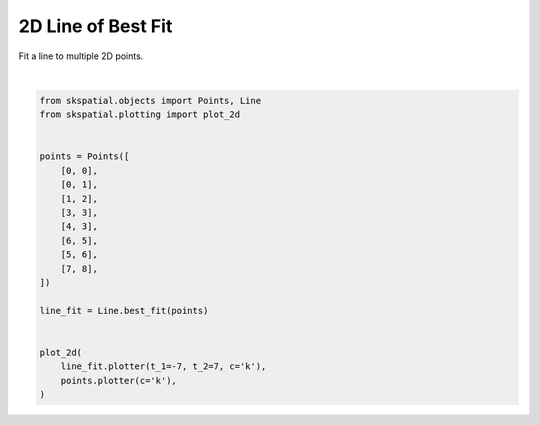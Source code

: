 .. only:: html

    .. note::
        :class: sphx-glr-download-link-note

        Click :ref:`here <sphx_glr_download_gallery_fitting_plot_line_2d.py>`     to download the full example code
    .. rst-class:: sphx-glr-example-title

    .. _sphx_glr_gallery_fitting_plot_line_2d.py:


2D Line of Best Fit
===================

Fit a line to multiple 2D points.



.. image:: /gallery/fitting/images/sphx_glr_plot_line_2d_001.png
    :alt: plot line 2d
    :class: sphx-glr-single-img


.. rst-class:: sphx-glr-script-out

 Out:

 .. code-block:: none


    (<Figure size 640x480 with 1 Axes>, <matplotlib.axes._subplots.AxesSubplot object at 0x7fdcf66529d0>)





|


.. code-block:: default

    from skspatial.objects import Points, Line
    from skspatial.plotting import plot_2d


    points = Points([
        [0, 0],
        [0, 1],
        [1, 2],
        [3, 3],
        [4, 3],
        [6, 5],
        [5, 6],
        [7, 8],
    ])

    line_fit = Line.best_fit(points)


    plot_2d(
        line_fit.plotter(t_1=-7, t_2=7, c='k'),
        points.plotter(c='k'),
    )


.. rst-class:: sphx-glr-timing

   **Total running time of the script:** ( 0 minutes  0.079 seconds)


.. _sphx_glr_download_gallery_fitting_plot_line_2d.py:


.. only :: html

 .. container:: sphx-glr-footer
    :class: sphx-glr-footer-example



  .. container:: sphx-glr-download sphx-glr-download-python

     :download:`Download Python source code: plot_line_2d.py <plot_line_2d.py>`



  .. container:: sphx-glr-download sphx-glr-download-jupyter

     :download:`Download Jupyter notebook: plot_line_2d.ipynb <plot_line_2d.ipynb>`


.. only:: html

 .. rst-class:: sphx-glr-signature

    `Gallery generated by Sphinx-Gallery <https://sphinx-gallery.github.io>`_
